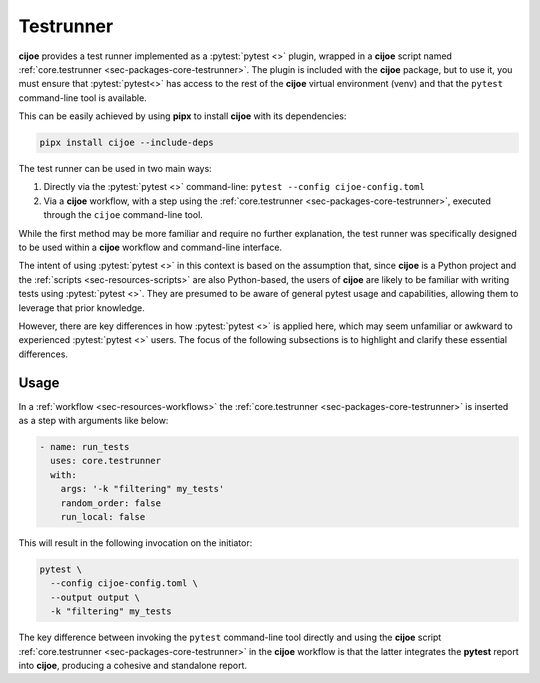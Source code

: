 .. _sec-usage-testrunner:

============
Testrunner
============

**cijoe** provides a test runner implemented as a :pytest:`pytest <>` plugin,
wrapped in a **cijoe** script named :ref:`core.testrunner <sec-packages-core-testrunner>`. 
The plugin is included with the **cijoe** package, but to use it, you must ensure 
that :pytest:`pytest<>` has access to the rest of the **cijoe** virtual
environment (venv) and that the ``pytest`` command-line tool is available.

This can be easily achieved by using **pipx** to install **cijoe** with its
dependencies:

.. code-block:: bash

   pipx install cijoe --include-deps

The test runner can be used in two main ways:

1. Directly via the :pytest:`pytest <>` command-line: ``pytest --config cijoe-config.toml``

2. Via a **cijoe** workflow, with a step using the :ref:`core.testrunner 
   <sec-packages-core-testrunner>`, executed through the ``cijoe`` command-line tool.

While the first method may be more familiar and require no further explanation,
the test runner was specifically designed to be used within a **cijoe**
workflow and command-line interface.

The intent of using :pytest:`pytest <>` in this context is based on the
assumption that, since **cijoe** is a Python project and the :ref:`scripts
<sec-resources-scripts>` are also Python-based, the users of **cijoe** are
likely to be familiar with writing tests using :pytest:`pytest <>`. They are
presumed to be aware of general pytest usage and capabilities, allowing them to
leverage that prior knowledge.

However, there are key differences in how :pytest:`pytest <>` is applied here,
which may seem unfamiliar or awkward to experienced :pytest:`pytest <>` users.
The focus of the following subsections is to highlight and clarify these
essential differences.

Usage
=====

In a :ref:`workflow <sec-resources-workflows>` the :ref:`core.testrunner
<sec-packages-core-testrunner>` is inserted as a step with arguments like below:

.. code-block:: yaml

   - name: run_tests
     uses: core.testrunner
     with:
       args: '-k "filtering" my_tests'
       random_order: false
       run_local: false

This will result in the following invocation on the initiator:

.. code-block:: bash

  pytest \
    --config cijoe-config.toml \
    --output output \
    -k "filtering" my_tests

The key difference between invoking the ``pytest`` command-line tool directly
and using the **cijoe** script :ref:`core.testrunner <sec-packages-core-testrunner>`
in the **cijoe** workflow is that the latter integrates the **pytest** report into 
**cijoe**, producing a cohesive and standalone report.